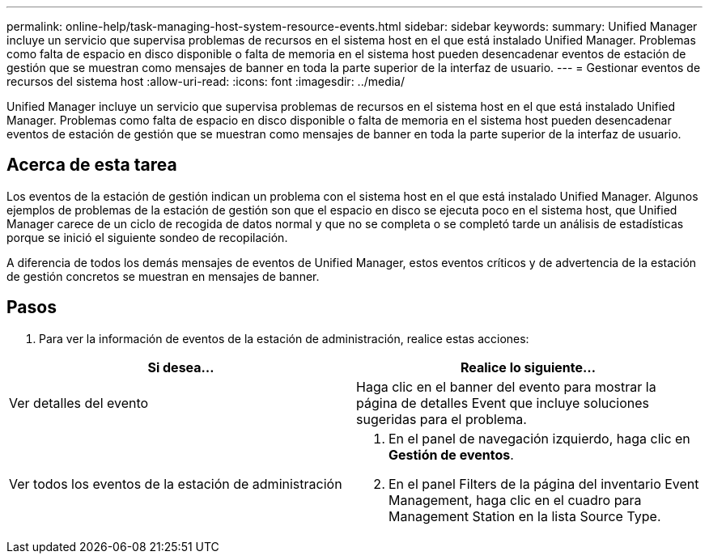 ---
permalink: online-help/task-managing-host-system-resource-events.html 
sidebar: sidebar 
keywords:  
summary: Unified Manager incluye un servicio que supervisa problemas de recursos en el sistema host en el que está instalado Unified Manager. Problemas como falta de espacio en disco disponible o falta de memoria en el sistema host pueden desencadenar eventos de estación de gestión que se muestran como mensajes de banner en toda la parte superior de la interfaz de usuario. 
---
= Gestionar eventos de recursos del sistema host
:allow-uri-read: 
:icons: font
:imagesdir: ../media/


[role="lead"]
Unified Manager incluye un servicio que supervisa problemas de recursos en el sistema host en el que está instalado Unified Manager. Problemas como falta de espacio en disco disponible o falta de memoria en el sistema host pueden desencadenar eventos de estación de gestión que se muestran como mensajes de banner en toda la parte superior de la interfaz de usuario.



== Acerca de esta tarea

Los eventos de la estación de gestión indican un problema con el sistema host en el que está instalado Unified Manager. Algunos ejemplos de problemas de la estación de gestión son que el espacio en disco se ejecuta poco en el sistema host, que Unified Manager carece de un ciclo de recogida de datos normal y que no se completa o se completó tarde un análisis de estadísticas porque se inició el siguiente sondeo de recopilación.

A diferencia de todos los demás mensajes de eventos de Unified Manager, estos eventos críticos y de advertencia de la estación de gestión concretos se muestran en mensajes de banner.



== Pasos

. Para ver la información de eventos de la estación de administración, realice estas acciones:


[cols="2*"]
|===
| Si desea... | Realice lo siguiente... 


 a| 
Ver detalles del evento
 a| 
Haga clic en el banner del evento para mostrar la página de detalles Event que incluye soluciones sugeridas para el problema.



 a| 
Ver todos los eventos de la estación de administración
 a| 
. En el panel de navegación izquierdo, haga clic en *Gestión de eventos*.
. En el panel Filters de la página del inventario Event Management, haga clic en el cuadro para Management Station en la lista Source Type.


|===
